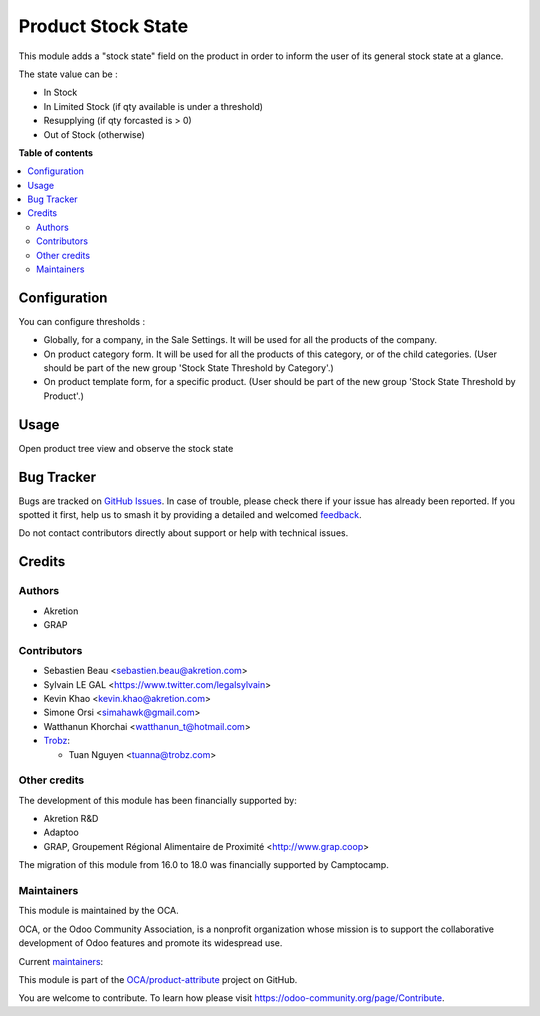 ===================
Product Stock State
===================

.. 
   !!!!!!!!!!!!!!!!!!!!!!!!!!!!!!!!!!!!!!!!!!!!!!!!!!!!
   !! This file is generated by oca-gen-addon-readme !!
   !! changes will be overwritten.                   !!
   !!!!!!!!!!!!!!!!!!!!!!!!!!!!!!!!!!!!!!!!!!!!!!!!!!!!
   !! source digest: sha256:da3df1bb7f990265eeeb1c54b1e95006b4acdcf1385ac40de70dcb9574f4fafc
   !!!!!!!!!!!!!!!!!!!!!!!!!!!!!!!!!!!!!!!!!!!!!!!!!!!!

.. |badge1| image:: https://img.shields.io/badge/maturity-Beta-yellow.png
    :target: https://odoo-community.org/page/development-status
    :alt: Beta
.. |badge2| image:: https://img.shields.io/badge/licence-AGPL--3-blue.png
    :target: http://www.gnu.org/licenses/agpl-3.0-standalone.html
    :alt: License: AGPL-3
.. |badge3| image:: https://img.shields.io/badge/github-OCA%2Fproduct--attribute-lightgray.png?logo=github
    :target: https://github.com/OCA/product-attribute/tree/18.0/product_stock_state
    :alt: OCA/product-attribute
.. |badge4| image:: https://img.shields.io/badge/weblate-Translate%20me-F47D42.png
    :target: https://translation.odoo-community.org/projects/product-attribute-18-0/product-attribute-18-0-product_stock_state
    :alt: Translate me on Weblate
.. |badge5| image:: https://img.shields.io/badge/runboat-Try%20me-875A7B.png
    :target: https://runboat.odoo-community.org/builds?repo=OCA/product-attribute&target_branch=18.0
    :alt: Try me on Runboat

|badge1| |badge2| |badge3| |badge4| |badge5|

This module adds a "stock state" field on the product in order to inform
the user of its general stock state at a glance.

The state value can be :

- In Stock
- In Limited Stock (if qty available is under a threshold)
- Resupplying (if qty forcasted is > 0)
- Out of Stock (otherwise)

**Table of contents**

.. contents::
   :local:

Configuration
=============

You can configure thresholds :

- Globally, for a company, in the Sale Settings. It will be used for all
  the products of the company.
- On product category form. It will be used for all the products of this
  category, or of the child categories. (User should be part of the new
  group 'Stock State Threshold by Category'.)
- On product template form, for a specific product. (User should be part
  of the new group 'Stock State Threshold by Product'.)

Usage
=====

Open product tree view and observe the stock state

|image|

.. |image| image:: https://raw.githubusercontent.com/product_stock_state/static/description/product_product_tree.png

Bug Tracker
===========

Bugs are tracked on `GitHub Issues <https://github.com/OCA/product-attribute/issues>`_.
In case of trouble, please check there if your issue has already been reported.
If you spotted it first, help us to smash it by providing a detailed and welcomed
`feedback <https://github.com/OCA/product-attribute/issues/new?body=module:%20product_stock_state%0Aversion:%2018.0%0A%0A**Steps%20to%20reproduce**%0A-%20...%0A%0A**Current%20behavior**%0A%0A**Expected%20behavior**>`_.

Do not contact contributors directly about support or help with technical issues.

Credits
=======

Authors
-------

* Akretion
* GRAP

Contributors
------------

- Sebastien Beau <sebastien.beau@akretion.com>

- Sylvain LE GAL <https://www.twitter.com/legalsylvain>

- Kevin Khao <kevin.khao@akretion.com>

- Simone Orsi <simahawk@gmail.com>

- Watthanun Khorchai <watthanun_t@hotmail.com>

- `Trobz <https://trobz.com>`__:

  - Tuan Nguyen <tuanna@trobz.com>

Other credits
-------------

The development of this module has been financially supported by:

- Akretion R&D
- Adaptoo
- GRAP, Groupement Régional Alimentaire de Proximité
  <http://www.grap.coop>

The migration of this module from 16.0 to 18.0 was financially supported
by Camptocamp.

Maintainers
-----------

This module is maintained by the OCA.

.. image:: https://odoo-community.org/logo.png
   :alt: Odoo Community Association
   :target: https://odoo-community.org

OCA, or the Odoo Community Association, is a nonprofit organization whose
mission is to support the collaborative development of Odoo features and
promote its widespread use.

.. |maintainer-sebastienbeau| image:: https://github.com/sebastienbeau.png?size=40px
    :target: https://github.com/sebastienbeau
    :alt: sebastienbeau
.. |maintainer-legalsylvain| image:: https://github.com/legalsylvain.png?size=40px
    :target: https://github.com/legalsylvain
    :alt: legalsylvain
.. |maintainer-kevinkhao| image:: https://github.com/kevinkhao.png?size=40px
    :target: https://github.com/kevinkhao
    :alt: kevinkhao

Current `maintainers <https://odoo-community.org/page/maintainer-role>`__:

|maintainer-sebastienbeau| |maintainer-legalsylvain| |maintainer-kevinkhao| 

This module is part of the `OCA/product-attribute <https://github.com/OCA/product-attribute/tree/18.0/product_stock_state>`_ project on GitHub.

You are welcome to contribute. To learn how please visit https://odoo-community.org/page/Contribute.
